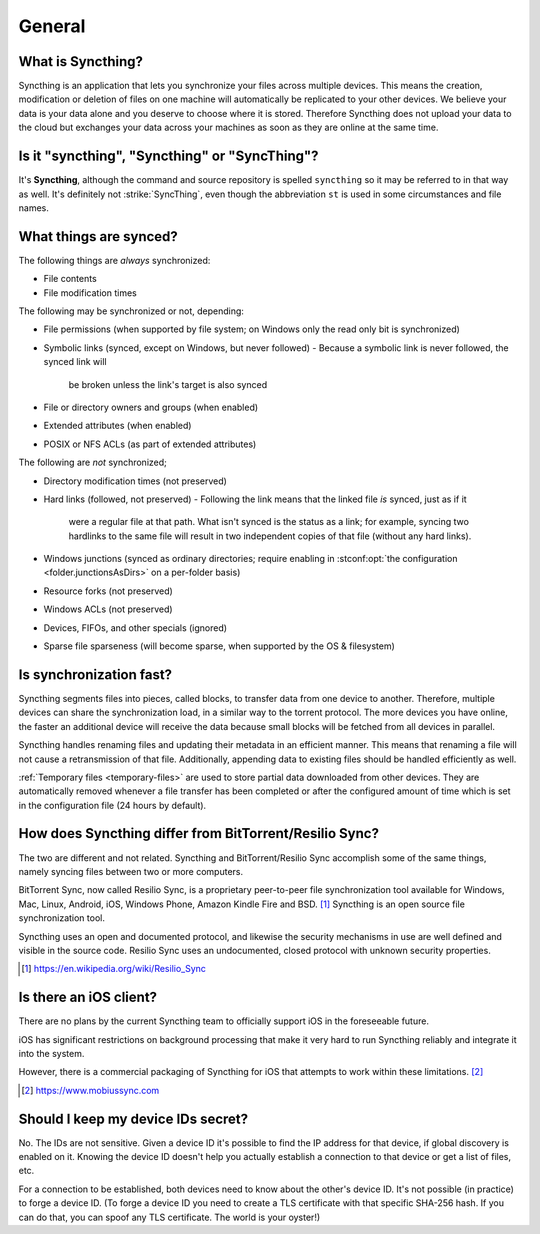 General
=======

What is Syncthing?
------------------

Syncthing is an application that lets you synchronize your files across multiple
devices. This means the creation, modification or deletion of files on one
machine will automatically be replicated to your other devices. We believe your
data is your data alone and you deserve to choose where it is stored. Therefore
Syncthing does not upload your data to the cloud but exchanges your data across
your machines as soon as they are online at the same time.

Is it "syncthing", "Syncthing" or "SyncThing"?
----------------------------------------------

It's **Syncthing**, although the command and source repository is spelled
``syncthing`` so it may be referred to in that way as well. It's definitely not
:strike:`SyncThing`, even though the abbreviation ``st`` is used in some
circumstances and file names.

What things are synced?
-----------------------

The following things are *always* synchronized:

-  File contents
-  File modification times

The following may be synchronized or not, depending:

-  File permissions (when supported by file system; on Windows only the
   read only bit is synchronized)
-  Symbolic links (synced, except on Windows, but never followed)
   - Because a symbolic link is never followed, the synced link will
     be broken unless the link's target is also synced
-  File or directory owners and groups (when enabled)
-  Extended attributes (when enabled)
-  POSIX or NFS ACLs (as part of extended attributes)

The following are *not* synchronized;

-  Directory modification times (not preserved)
-  Hard links (followed, not preserved)
   - Following the link means that the linked file *is* synced, just as if it
     were a regular file at that path.  What isn't synced is the status as a 
     link; for example, syncing two hardlinks to the same file will result in 
     two independent copies of that file (without any hard links). 
-  Windows junctions (synced as ordinary directories; require enabling in
   :stconf:opt:`the configuration <folder.junctionsAsDirs>` on a per-folder
   basis)
-  Resource forks (not preserved)
-  Windows ACLs (not preserved)
-  Devices, FIFOs, and other specials (ignored)
-  Sparse file sparseness (will become sparse, when supported by the OS & filesystem)

Is synchronization fast?
------------------------

Syncthing segments files into pieces, called blocks, to transfer data from one
device to another. Therefore, multiple devices can share the synchronization
load, in a similar way to the torrent protocol. The more devices you have online,
the faster an additional device will receive the data
because small blocks will be fetched from all devices in parallel.

Syncthing handles renaming files and updating their metadata in an efficient
manner. This means that renaming a file will not cause a retransmission of
that file. Additionally, appending data to existing files should be handled
efficiently as well.

:ref:`Temporary files <temporary-files>` are used to store partial data
downloaded from other devices. They are automatically removed whenever a file
transfer has been completed or after the configured amount of time which is set
in the configuration file (24 hours by default).

How does Syncthing differ from BitTorrent/Resilio Sync?
-------------------------------------------------------

The two are different and not related. Syncthing and BitTorrent/Resilio Sync accomplish
some of the same things, namely syncing files between two or more computers.

BitTorrent Sync, now called Resilio Sync, is a proprietary peer-to-peer file
synchronization tool available for Windows, Mac, Linux, Android, iOS, Windows
Phone, Amazon Kindle Fire and BSD. [#resiliosync]_ Syncthing is an open source file
synchronization tool.

Syncthing uses an open and documented protocol, and likewise the security
mechanisms in use are well defined and visible in the source code. Resilio
Sync uses an undocumented, closed protocol with unknown security properties.

.. [#resiliosync] https://en.wikipedia.org/wiki/Resilio_Sync

Is there an iOS client?
-----------------------

There are no plans by the current Syncthing team to officially support iOS in the foreseeable future.

iOS has significant restrictions on background processing that make it very hard to
run Syncthing reliably and integrate it into the system.

However, there is a commercial packaging of Syncthing for iOS that attempts to work within these limitations. [#mobiussync]_

.. [#mobiussync] https://www.mobiussync.com

Should I keep my device IDs secret?
-----------------------------------

No. The IDs are not sensitive. Given a device ID it's possible to find the IP
address for that device, if global discovery is enabled on it. Knowing the device
ID doesn't help you actually establish a connection to that device or get a list
of files, etc.

For a connection to be established, both devices need to know about the other's
device ID. It's not possible (in practice) to forge a device ID. (To forge a
device ID you need to create a TLS certificate with that specific SHA-256 hash.
If you can do that, you can spoof any TLS certificate. The world is your
oyster!)

.. seealso::
    :ref:`device-ids`
